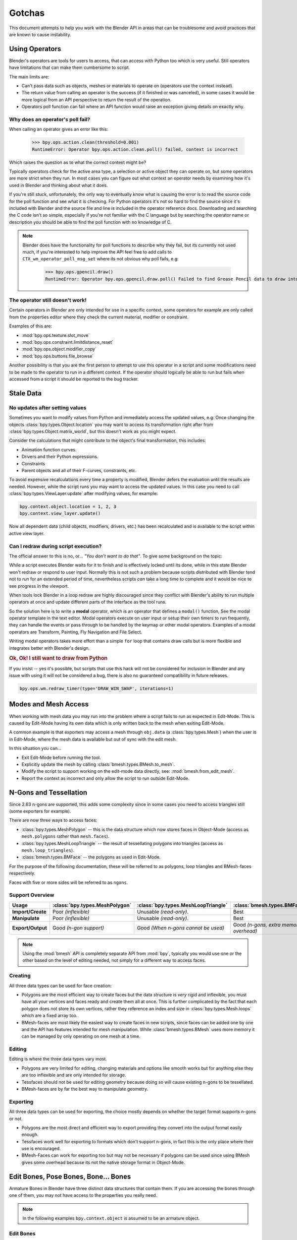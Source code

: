 
*******
Gotchas
*******

This document attempts to help you work with the Blender API in areas
that can be troublesome and avoid practices that are known to cause instability.


.. _using_operators:

Using Operators
===============

Blender's operators are tools for users to access, that can access with Python too which is very useful.
Still operators have limitations that can make them cumbersome to script.

The main limits are:

- Can't pass data such as objects, meshes or materials to operate on (operators use the context instead).
- The return value from calling an operator is the success (if it finished or was canceled),
  in some cases it would be more logical from an API perspective to return the result of the operation.
- Operators poll function can fail where an API function would raise an exception giving details on exactly why.


Why does an operator's poll fail?
---------------------------------

When calling an operator gives an error like this:

   >>> bpy.ops.action.clean(threshold=0.001)
   RuntimeError: Operator bpy.ops.action.clean.poll() failed, context is incorrect

Which raises the question as to what the correct context might be?

Typically operators check for the active area type, a selection or active object they can operate on,
but some operators are more strict when they run.
In most cases you can figure out what context an operator needs
by examining how it's used in Blender and thinking about what it does.

If you're still stuck, unfortunately, the only way to eventually know what is causing the error is
to read the source code for the poll function and see what it is checking.
For Python operators it's not so hard to find the source
since it's included with Blender and the source file and line is included in the operator reference docs.
Downloading and searching the C code isn't so simple,
especially if you're not familiar with the C language but by searching the operator name or description
you should be able to find the poll function with no knowledge of C.

.. note::

   Blender does have the functionality for poll functions to describe why they fail,
   but its currently not used much, if you're interested to help improve the API
   feel free to add calls to ``CTX_wm_operator_poll_msg_set`` where its not obvious why poll fails, e.g:

      >>> bpy.ops.gpencil.draw()
      RuntimeError: Operator bpy.ops.gpencil.draw.poll() Failed to find Grease Pencil data to draw into


The operator still doesn't work!
--------------------------------

Certain operators in Blender are only intended for use in a specific context,
some operators for example are only called from the properties editor where they check the current material,
modifier or constraint.

Examples of this are:

- :mod:`bpy.ops.texture.slot_move`
- :mod:`bpy.ops.constraint.limitdistance_reset`
- :mod:`bpy.ops.object.modifier_copy`
- :mod:`bpy.ops.buttons.file_browse`

Another possibility is that you are the first person to attempt to use this operator
in a script and some modifications need to be made to the operator to run in a different context.
If the operator should logically be able to run but fails when accessed from a script
it should be reported to the bug tracker.


Stale Data
==========

No updates after setting values
-------------------------------

Sometimes you want to modify values from Python and immediately access the updated values, e.g:
Once changing the objects :class:`bpy.types.Object.location`
you may want to access its transformation right after from :class:`bpy.types.Object.matrix_world`,
but this doesn't work as you might expect.

Consider the calculations that might contribute to the object's final transformation, this includes:

- Animation function curves.
- Drivers and their Python expressions.
- Constraints
- Parent objects and all of their F-curves, constraints, etc.

To avoid expensive recalculations every time a property is modified,
Blender defers the evaluation until the results are needed.
However, while the script runs you may want to access the updated values.
In this case you need to call :class:`bpy.types.ViewLayer.update` after modifying values, for example:

.. code-block:: python

   bpy.context.object.location = 1, 2, 3
   bpy.context.view_layer.update()


Now all dependent data (child objects, modifiers, drivers, etc.)
has been recalculated and is available to the script within active view layer.


Can I redraw during script execution?
-------------------------------------

The official answer to this is no, or... *"You don't want to do that"*.
To give some background on the topic:

While a script executes Blender waits for it to finish and is effectively locked until its done,
while in this state Blender won't redraw or respond to user input.
Normally this is not such a problem because scripts distributed with Blender
tend not to run for an extended period of time,
nevertheless scripts *can* take a long time to complete and it would be nice to see progress in the viewport.

When tools lock Blender in a loop redraw are highly discouraged
since they conflict with Blender's ability to run multiple operators
at once and update different parts of the interface as the tool runs.

So the solution here is to write a **modal** operator, which is an operator that defines a ``modal()`` function,
See the modal operator template in the text editor.
Modal operators execute on user input or setup their own timers to run frequently,
they can handle the events or pass through to be handled by the keymap or other modal operators.
Examples of a modal operators are Transform, Painting, Fly Navigation and File Select.

Writing modal operators takes more effort than a simple ``for`` loop
that contains draw calls but is more flexible and integrates better with Blender's design.


.. rubric:: Ok, Ok! I still want to draw from Python

If you insist -- yes it's possible, but scripts that use this hack will not be considered
for inclusion in Blender and any issue with using it will not be considered a bug,
there is also no guaranteed compatibility in future releases.

.. code-block:: python

   bpy.ops.wm.redraw_timer(type='DRAW_WIN_SWAP', iterations=1)


Modes and Mesh Access
=====================

When working with mesh data you may run into the problem where a script fails to run as expected in Edit-Mode.
This is caused by Edit-Mode having its own data which is only written back to the mesh when exiting Edit-Mode.

A common example is that exporters may access a mesh through ``obj.data`` (a :class:`bpy.types.Mesh`)
when the user is in Edit-Mode, where the mesh data is available but out of sync with the edit mesh.

In this situation you can...

- Exit Edit-Mode before running the tool.
- Explicitly update the mesh by calling :class:`bmesh.types.BMesh.to_mesh`.
- Modify the script to support working on the edit-mode data directly, see: :mod:`bmesh.from_edit_mesh`.
- Report the context as incorrect and only allow the script to run outside Edit-Mode.


.. _info_gotcha_mesh_faces:

N-Gons and Tessellation
=======================

Since 2.63 n-gons are supported, this adds some complexity
since in some cases you need to access triangles still (some exporters for example).

There are now three ways to access faces:

- :class:`bpy.types.MeshPolygon` --
  this is the data structure which now stores faces in Object-Mode
  (access as ``mesh.polygons`` rather than ``mesh.faces``).
- :class:`bpy.types.MeshLoopTriangle` --
  the result of tessellating polygons into triangles
  (access as ``mesh.loop_triangles``).
- :class:`bmesh.types.BMFace` --
  the polygons as used in Edit-Mode.

For the purpose of the following documentation,
these will be referred to as polygons, loop triangles and BMesh-faces respectively.

Faces with five or more sides will be referred to as ``ngons``.


Support Overview
----------------

.. list-table::
   :header-rows: 1
   :stub-columns: 1

   * - Usage
     - :class:`bpy.types.MeshPolygon`
     - :class:`bpy.types.MeshLoopTriangle`
     - :class:`bmesh.types.BMFace`
   * - Import/Create
     - Poor *(inflexible)*
     - Unusable *(read-only)*.
     - Best
   * - Manipulate
     - Poor *(inflexible)*
     - Unusable *(read-only)*.
     - Best
   * - Export/Output
     - Good *(n-gon support)*
     - Good *(When n-gons cannot be used)*
     - Good *(n-gons, extra memory overhead)*

.. note::

   Using the :mod:`bmesh` API is completely separate API from :mod:`bpy`,
   typically you would use one or the other based on the level of editing needed,
   not simply for a different way to access faces.


Creating
--------

All three data types can be used for face creation:

- Polygons are the most efficient way to create faces but the data structure is *very* rigid and inflexible,
  you must have all your vertices and faces ready and create them all at once.
  This is further complicated by the fact that each polygon does not store its own vertices,
  rather they reference an index and size in :class:`bpy.types.Mesh.loops` which are a fixed array too.
- BMesh-faces are most likely the easiest way to create faces in new scripts,
  since faces can be added one by one and the API has features intended for mesh manipulation.
  While :class:`bmesh.types.BMesh` uses more memory it can be managed by only operating on one mesh at a time.


Editing
-------

Editing is where the three data types vary most.

- Polygons are very limited for editing,
  changing materials and options like smooth works but for anything else
  they are too inflexible and are only intended for storage.
- Tessfaces should not be used for editing geometry because doing so will cause existing n-gons to be tessellated.
- BMesh-faces are by far the best way to manipulate geometry.


Exporting
---------

All three data types can be used for exporting,
the choice mostly depends on whether the target format supports n-gons or not.

- Polygons are the most direct and efficient way to export providing they convert into the output format easily enough.
- Tessfaces work well for exporting to formats which don't support n-gons,
  in fact this is the only place where their use is encouraged.
- BMesh-Faces can work for exporting too but may not be necessary if polygons can be used
  since using BMesh gives some overhead because its not the native storage format in Object-Mode.


Edit Bones, Pose Bones, Bone... Bones
=====================================

Armature Bones in Blender have three distinct data structures that contain them.
If you are accessing the bones through one of them, you may not have access to the properties you really need.

.. note::

   In the following examples ``bpy.context.object`` is assumed to be an armature object.


Edit Bones
----------

``bpy.context.object.data.edit_bones`` contains an edit bones;
to access them you must set the armature mode to Edit-Mode first (edit bones do not exist in Object or Pose-Mode).
Use these to create new bones, set their head/tail or roll, change their parenting relationships to other bones, etc.

Example using :class:`bpy.types.EditBone` in armature Edit-Mode
which is only possible in Edit-Mode:

   >>> bpy.context.object.data.edit_bones["Bone"].head = Vector((1.0, 2.0, 3.0))

This will be empty outside of Edit-Mode:

   >>> mybones = bpy.context.selected_editable_bones

Returns an edit bone only in Edit-Mode:

   >>> bpy.context.active_bone


Bones (Object-Mode)
-------------------

``bpy.context.object.data.bones`` contains bones.
These *live* in Object-Mode, and have various properties you can change,
note that the head and tail properties are read-only.

Example using :class:`bpy.types.Bone` in Object or Pose-Mode
returning a bone (not an edit bone) outside of Edit-Mode:

   >>> bpy.context.active_bone

This works, as with Blender the setting can be edited in any mode:

   >>> bpy.context.object.data.bones["Bone"].use_deform = True

Accessible but read-only:

   >>> tail = myobj.data.bones["Bone"].tail


Pose Bones
----------

``bpy.context.object.pose.bones`` contains pose bones.
This is where animation data resides, i.e. animatable transformations
are applied to pose bones, as are constraints and IK-settings.

Examples using :class:`bpy.types.PoseBone` in Object or Pose-Mode:

.. code-block:: python

   # Gets the name of the first constraint (if it exists)
   bpy.context.object.pose.bones["Bone"].constraints[0].name

   # Gets the last selected pose bone (Pose-Mode only)
   bpy.context.active_pose_bone


.. note::

   Notice the pose is accessed from the object rather than the object data,
   this is why Blender can have two or more objects sharing the same armature in different poses.

.. note::

   Strictly speaking pose bones are not bones, they are just the state of the armature,
   stored in the :class:`bpy.types.Object` rather than the :class:`bpy.types.Armature`,
   yet the real bones are accessible from the pose bones via :class:`bpy.types.PoseBone.bone`.


Armature Mode Switching
-----------------------

While writing scripts that deal with armatures you may find you have to switch between modes,
when doing so take care when switching out of Edit-Mode not to keep references
to the edit bones or their head/tail vectors.
Further access to these will crash Blender so its important the script
clearly separates sections of the code which operate in different modes.

This is mainly an issue with Edit-Mode since pose data can be manipulated without having to be in Pose-Mode,
yet for operator access you may still need to enter Pose-Mode.


Data Names
==========


Naming Limitations
------------------

A common mistake is to assume newly created data is given the requested name.
This can cause bugs when you add data (normally imported) then reference it later by name:

.. code-block:: python

   bpy.data.meshes.new(name=meshid)

   # normally some code, function calls...
   bpy.data.meshes[meshid]


Or with name assignment:

.. code-block:: python

   obj.name = objname

   # normally some code, function calls...
   obj = bpy.data.meshes[objname]


Data names may not match the assigned values if they exceed the maximum length, are already used or an empty string.


Its better practice not to reference objects by names at all,
once created you can store the data in a list, dictionary, on a class, etc;
there is rarely a reason to have to keep searching for the same data by name.

If you do need to use name references, its best to use a dictionary to maintain
a mapping between the names of the imported assets and the newly created data,
this way you don't run this risk of referencing existing data from the blend-file, or worse modifying it.

.. code-block:: python

   # typically declared in the main body of the function.
   mesh_name_mapping = {}

   mesh = bpy.data.meshes.new(name=meshid)
   mesh_name_mapping[meshid] = mesh

   # normally some code, or function calls...

   # use own dictionary rather than bpy.data
   mesh = mesh_name_mapping[meshid]


Library Collisions
------------------

Blender keeps data names unique (:class:`bpy.types.ID.name`) so you can't name two objects,
meshes, scenes, etc., the same by accident.
However, when linking in library data from another blend-file naming collisions can occur,
so its best to avoid referencing data by name at all.

This can be tricky at times and not even Blender handles this correctly in some cases
(when selecting the modifier object, for example, you can't select between multiple objects with the same name),
but it's still good to try to avoid these problems in this area.
If you need to select between local and library data, there is a feature in ``bpy.data`` members to allow for this.

.. code-block:: python

   # typical name lookup, could be local or library.
   obj = bpy.data.objects["my_obj"]

   # library object name look up using a pair
   # where the second argument is the library path matching bpy.types.Library.filepath
   obj = bpy.data.objects["my_obj", "//my_lib.blend"]

   # local object name look up using a pair
   # where the second argument excludes library data from being returned.
   obj = bpy.data.objects["my_obj", None]

   # both the examples above also works for 'get'
   obj = bpy.data.objects.get(("my_obj", None))


Relative File Paths
===================

Blender's relative file paths are not compatible with standard Python modules such as ``sys`` and ``os``.
Built-in Python functions don't understand Blender's ``//`` prefix which denotes the blend-file path.

A common case where you would run into this problem is when exporting a material with associated image paths:

   >>> bpy.path.abspath(image.filepath)


When using Blender data from linked libraries there is an unfortunate complication
since the path will be relative to the library rather than the open blend-file.
When the data block may be from an external blend-file pass the library argument from the :class:`bpy.types.ID`.

   >>> bpy.path.abspath(image.filepath, library=image.library)


These returns the absolute path which can be used with native Python modules.


Unicode Problems
================

Python supports many different encodings so there is nothing stopping you from
writing a script in ``latin1`` or ``iso-8859-15``.
See `PEP 263 <https://www.python.org/dev/peps/pep-0263/>`__.

However, this complicates matters for Blender's Python API because ``.blend`` files don't have an explicit encoding.
To avoid the problem for Python integration and script authors we have decided all strings in blend-files
**must** be ``UTF-8``, ``ASCII`` compatible.
This means assigning strings with different encodings to an object names for instance will raise an error.

Paths are an exception to this rule since the existence of non-UTF-8 paths on user's file system cannot be ignored.
This means seemingly harmless expressions can raise errors, e.g:

   >>> print(bpy.data.filepath)
   UnicodeEncodeError: 'ascii' codec can't encode characters in position 10-21: ordinal not in range(128)

   >>> bpy.context.object.name = bpy.data.filepath
   Traceback (most recent call last):
     File "<blender_console>", line 1, in <module>
   TypeError: bpy_struct: item.attr= val: Object.name expected a string type, not str


Here are two ways around file-system encoding issues:

   >>> print(repr(bpy.data.filepath))

   >>> import os
   >>> filepath_bytes = os.fsencode(bpy.data.filepath)
   >>> filepath_utf8 = filepath_bytes.decode('utf-8', "replace")
   >>> bpy.context.object.name = filepath_utf8


Unicode encoding/decoding is a big topic with comprehensive Python documentation,
to keep it short about encoding problems -- here are some suggestions:

- Always use UTF-8 encoding or convert to UTF-8 where the input is unknown.
- Avoid manipulating file paths as strings directly, use ``os.path`` functions instead.
- Use ``os.fsencode()`` or ``os.fsdecode()`` instead of built-in string decoding functions when operating on paths.
- To print paths or to include them in the user interface use ``repr(path)`` first
  or ``"%r" % path`` with string formatting.

.. note::

   Sometimes it's preferable to avoid string encoding issues by using bytes instead of Python strings,
   when reading some input its less trouble to read it as binary data
   though you will still need to decide how to treat any strings you want to use with Blender,
   some importers do this.


Strange Errors when Using the 'Threading' Module
================================================

Python threading with Blender only works properly when the threads finish up before the script does,
for example by using ``threading.join()``.

Here is an example of threading supported by Blender:

.. code-block:: python

   import threading
   import time

   def prod():
       print(threading.current_thread().name, "Starting")

       # do something vaguely useful
       import bpy
       from mathutils import Vector
       from random import random

       prod_vec = Vector((random() - 0.5, random() - 0.5, random() - 0.5))
       print("Prodding", prod_vec)
       bpy.data.objects["Cube"].location += prod_vec
       time.sleep(random() + 1.0)
       # finish

       print(threading.current_thread().name, "Exiting")

   threads = [threading.Thread(name="Prod %d" % i, target=prod) for i in range(10)]


   print("Starting threads...")

   for t in threads:
       t.start()

   print("Waiting for threads to finish...")

   for t in threads:
       t.join()


This an example of a timer which runs many times a second
and moves the default cube continuously while Blender runs **(Unsupported)**.

.. code-block:: python

   def func():
       print("Running...")
       import bpy
       bpy.data.objects['Cube'].location.x += 0.05

   def my_timer():
       from threading import Timer
       t = Timer(0.1, my_timer)
       t.start()
       func()

   my_timer()

Use cases like the one above which leave the thread running once the script finishes
may seem to work for a while but end up causing random crashes or errors in Blender's own drawing code.

So far, no work has been done to make Blender's Python integration thread safe,
so until it's properly supported, it's best not make use of this.

.. note::

   Python threads only allow concurrency and won't speed up your scripts on multiprocessor systems,
   the ``subprocess`` and ``multiprocess`` modules can be used with Blender to make use of multiple CPUs too.


Help! My script crashes Blender
===============================

:abbr:`TL;DR (Too long; didn't read.)` Do not keep direct references to Blender data (of any kind)
when modifying the container of that data, and/or when some undo/redo may happen
(e.g. during modal operators execution...).
Instead, use indices (or other data always stored by value in Python, like string keys...),
that allow you to get access to the desired data.

Ideally it would be impossible to crash Blender from Python,
however, there are some problems with the API where it can be made to crash.
Strictly speaking this is a bug in the API but fixing it would mean adding memory verification
on every access since most crashes are caused by the Python objects referencing Blender's memory directly,
whenever the memory is freed or re-allocated, further Python access to it can crash the script.
But fixing this would make the scripts run very slow,
or writing a very different kind of API which doesn't reference the memory directly.

Here are some general hints to avoid running into these problems:

- Be aware of memory limits,
  especially when working with large lists since Blender can crash simply by running out of memory.
- Many hard to fix crashes end up being because of referencing freed data,
  when removing data be sure not to hold any references to it.
- Re-allocation can lead to the same issues
  (e.g. if you add a lot of items to some Collection,
  this can lead to re-allocating the underlying container's memory,
  invalidating all previous references to existing items).
- Modules or classes that remain active while Blender is used,
  should not hold references to data the user may remove, instead,
  fetch data from the context each time the script is activated.
- Crashes may not happen every time, they may happen more on some configurations or operating systems.
- Be careful with recursive patterns, those are very efficient at hiding the issues described here.
- See last subsection about `Unfortunate Corner Cases`_ for some known breaking exceptions.

.. note::

   To find the line of your script that crashes you can use the ``faulthandler`` module.
   See the `Faulthandler docs <https://docs.python.org/dev/library/faulthandler.html>`__.

   While the crash may be in Blender's C/C++ code,
   this can help a lot to track down the area of the script that causes the crash.

.. note::

   Some container modifications are actually safe, because they will never re-allocate existing data
   (e.g. linked lists containers will never re-allocate existing items when adding or removing others).

   But knowing which cases are safe and which aren't implies a deep understanding of Blender's internals.
   That's why, unless you are willing to dive into the RNA C implementation, it's simpler to
   always assume that data references will become invalid when modifying their containers,
   in any possible way.


.. rubric:: Do not:

.. code-block:: python

   class TestItems(bpy.types.PropertyGroup):
       name: bpy.props.StringProperty()

   bpy.utils.register_class(TestItems)
   bpy.types.Scene.test_items = bpy.props.CollectionProperty(type=TestItems)

   first_item = bpy.context.scene.test_items.add()
   for i in range(100):
       bpy.context.scene.test_items.add()

   # This is likely to crash, as internal code may re-allocate
   # the whole container (the collection) memory at some point.
   first_item.name = "foobar"


.. rubric:: Do:

.. code-block:: python

   class TestItems(bpy.types.PropertyGroup):
       name: bpy.props.StringProperty()

   bpy.utils.register_class(TestItems)
   bpy.types.Scene.test_items = bpy.props.CollectionProperty(type=TestItems)

   first_item = bpy.context.scene.test_items.add()
   for i in range(100):
       bpy.context.scene.test_items.add()

   # This is safe, we are getting again desired data *after*
   # all modifications to its container are done.
   first_item = bpy.context.scene.test_items[0]
   first_item.name = "foobar"


Undo/Redo
---------

Undo invalidates all :class:`bpy.types.ID` instances (Object, Scene, Mesh, Light, etc.).

This example shows how you can tell undo changes the memory locations:

   >>> hash(bpy.context.object)
   -9223372036849950810
   >>> hash(bpy.context.object)
   -9223372036849950810

Move the active object, then undo:

   >>> hash(bpy.context.object)
   -9223372036849951740

As suggested above, simply not holding references to data when Blender is used
interactively by the user is the only way to make sure that the script doesn't become unstable.


Undo & Library Data
^^^^^^^^^^^^^^^^^^^

One of the advantages with Blender's library linking system that undo
can skip checking changes in library data since it is assumed to be static.
Tools in Blender are not allowed to modify library data.
But Python does not enforce this restriction.

This can be useful in some cases, using a script to adjust material values for example.
But its also possible to use a script to make library data point to newly created local data,
which is not supported since a call to undo will remove the local data
but leave the library referencing it and likely crash.

So it's best to consider modifying library data an advanced usage of the API
and only to use it when you know what you're doing.


Edit-Mode / Memory Access
-------------------------

Switching mode ``bpy.ops.object.mode_set(mode='EDIT')`` or ``bpy.ops.object.mode_set(mode='OBJECT')``
will re-allocate objects data,
any references to a meshes vertices/polygons/UVs, armatures bones,
curves points, etc. cannot be accessed after switching mode.

Only the reference to the data its self can be re-accessed, the following example will crash.

.. code-block:: python

   mesh = bpy.context.active_object.data
   polygons = mesh.polygons
   bpy.ops.object.mode_set(mode='EDIT')
   bpy.ops.object.mode_set(mode='OBJECT')

   # this will crash
   print(polygons)


So after switching mode you need to re-access any object data variables,
the following example shows how to avoid the crash above.

.. code-block:: python

   mesh = bpy.context.active_object.data
   polygons = mesh.polygons
   bpy.ops.object.mode_set(mode='EDIT')
   bpy.ops.object.mode_set(mode='OBJECT')

   # polygons have been re-allocated
   polygons = mesh.polygons
   print(polygons)


These kinds of problems can happen for any functions which re-allocate
the object data but are most common when switching mode.


Array Re-Allocation
-------------------

When adding new points to a curve or vertices/edges/polygons to a mesh,
internally the array which stores this data is re-allocated.

.. code-block:: python

   bpy.ops.curve.primitive_bezier_curve_add()
   point = bpy.context.object.data.splines[0].bezier_points[0]
   bpy.context.object.data.splines[0].bezier_points.add()

   # this will crash!
   point.co = 1.0, 2.0, 3.0

This can be avoided by re-assigning the point variables after adding the new one or by storing
indices to the points rather than the points themselves.

The best way is to sidestep the problem altogether by adding all the points to the curve at once.
This means you don't have to worry about array re-allocation and it's faster too
since re-allocating the entire array for every added point is inefficient.


Removing Data
-------------

**Any** data that you remove shouldn't be modified or accessed afterwards,
this includes: F-curves, drivers, render layers, timeline markers, modifiers, constraints
along with objects, scenes, collections, bones, etc.

The ``remove()`` API calls will invalidate the data they free to prevent common mistakes.
The following example shows how this precaution works:

.. code-block:: python

   mesh = bpy.data.meshes.new(name="MyMesh")
   # normally the script would use the mesh here...
   bpy.data.meshes.remove(mesh)
   print(mesh.name)  # <- give an exception rather than crashing:

   # ReferenceError: StructRNA of type Mesh has been removed


But take care because this is limited to scripts accessing the variable which is removed,
the next example will still crash:

.. code-block:: python

   mesh = bpy.data.meshes.new(name="MyMesh")
   vertices = mesh.vertices
   bpy.data.meshes.remove(mesh)
   print(vertices)  # <- this may crash


Unfortunate Corner Cases
------------------------

Besides all expected cases listed above, there are a few others that should not be
an issue but, due to internal implementation details, currently are:

- ``Object.hide_viewport``, ``Object.hide_select`` and ``Object.hide_render``:
  Setting any of those Booleans will trigger a rebuild of Collection caches,
  thus breaking any current iteration over ``Collection.all_objects``.


sys.exit
========

Some Python modules will call ``sys.exit()`` themselves when an error occurs,
while not common behavior this is something to watch out for because it may seem
as if Blender is crashing since ``sys.exit()`` will close Blender immediately.

For example, the ``argparse`` module will print an error and exit if the arguments are invalid.

An dirty way of troubleshooting this is to set ``sys.exit = None`` and see what line of Python code is quitting,
you could of course replace ``sys.exit`` with your own function but manipulating Python in this way is bad practice.
